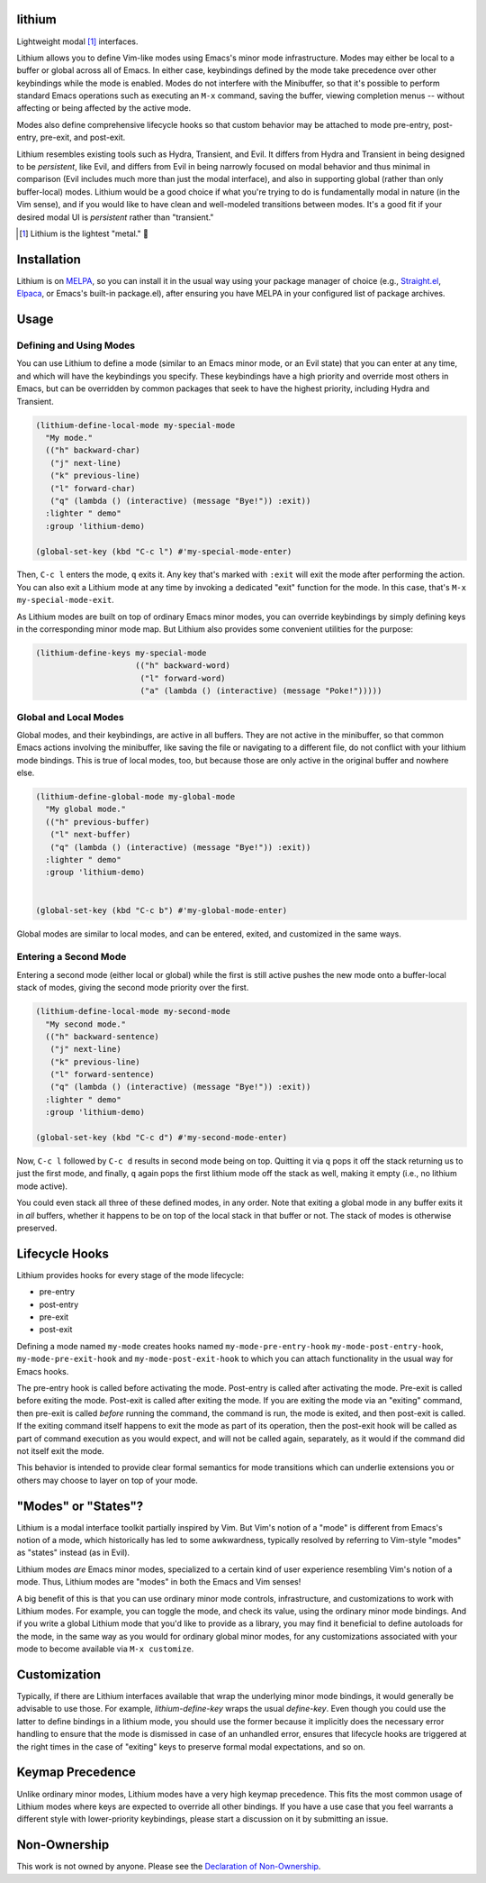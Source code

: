 .. image:: https://github.com/countvajhula/lithium/actions/workflows/test.yml/badge.svg
    :target: https://github.com/countvajhula/lithium/actions

lithium
=======

Lightweight modal [1]_ interfaces.

Lithium allows you to define Vim-like modes using Emacs's minor mode infrastructure. Modes may either be local to a buffer or global across all of Emacs. In either case, keybindings defined by the mode take precedence over other keybindings while the mode is enabled. Modes do not interfere with the Minibuffer, so that it's possible to perform standard Emacs operations such as executing an ``M-x`` command, saving the buffer, viewing completion menus -- without affecting or being affected by the active mode.

Modes also define comprehensive lifecycle hooks so that custom behavior may be attached to mode pre-entry, post-entry, pre-exit, and post-exit.

Lithium resembles existing tools such as Hydra, Transient, and Evil. It differs from Hydra and Transient in being designed to be *persistent*, like Evil, and differs from Evil in being narrowly focused on modal behavior and thus minimal in comparison (Evil includes much more than just the modal interface), and also in supporting global (rather than only buffer-local) modes. Lithium would be a good choice if what you're trying to do is fundamentally modal in nature (in the Vim sense), and if you would like to have clean and well-modeled transitions between modes. It's a good fit if your desired modal UI is *persistent* rather than "transient."

.. [1] Lithium is the lightest "metal." 🐶

Installation
============

Lithium is on `MELPA <https://melpa.org/>`_, so you can install it in the usual way using your package manager of choice (e.g., `Straight.el <https://github.com/radian-software/straight.el>`_, `Elpaca <https://github.com/progfolio/elpaca>`_, or Emacs's built-in package.el), after ensuring you have MELPA in your configured list of package archives.

Usage
=====

Defining and Using Modes
------------------------

You can use Lithium to define a mode (similar to an Emacs minor mode, or an Evil state) that you can enter at any time, and which will have the keybindings you specify. These keybindings have a high priority and override most others in Emacs, but can be overridden by common packages that seek to have the highest priority, including Hydra and Transient.

.. code-block:: elisp

  (lithium-define-local-mode my-special-mode
    "My mode."
    (("h" backward-char)
     ("j" next-line)
     ("k" previous-line)
     ("l" forward-char)
     ("q" (lambda () (interactive) (message "Bye!")) :exit))
    :lighter " demo"
    :group 'lithium-demo)

  (global-set-key (kbd "C-c l") #'my-special-mode-enter)

Then, ``C-c l`` enters the mode, ``q`` exits it. Any key that's marked with ``:exit`` will exit the mode after performing the action. You can also exit a Lithium mode at any time by invoking a dedicated "exit" function for the mode. In this case, that's ``M-x my-special-mode-exit``.

As Lithium modes are built on top of ordinary Emacs minor modes, you can override keybindings by simply defining keys in the corresponding minor mode map. But Lithium also provides some convenient utilities for the purpose:

.. code-block:: elisp

  (lithium-define-keys my-special-mode
                       (("h" backward-word)
                        ("l" forward-word)
                        ("a" (lambda () (interactive) (message "Poke!")))))

Global and Local Modes
----------------------

Global modes, and their keybindings, are active in all buffers. They are not active in the minibuffer, so that common Emacs actions involving the minibuffer, like saving the file or navigating to a different file, do not conflict with your lithium mode bindings. This is true of local modes, too, but because those are only active in the original buffer and nowhere else.

.. code-block:: elisp

  (lithium-define-global-mode my-global-mode
    "My global mode."
    (("h" previous-buffer)
     ("l" next-buffer)
     ("q" (lambda () (interactive) (message "Bye!")) :exit))
    :lighter " demo"
    :group 'lithium-demo)


  (global-set-key (kbd "C-c b") #'my-global-mode-enter)

Global modes are similar to local modes, and can be entered, exited, and customized in the same ways.

Entering a Second Mode
----------------------

Entering a second mode (either local or global) while the first is still active pushes the new mode onto a buffer-local stack of modes, giving the second mode priority over the first.

.. code-block:: elisp

  (lithium-define-local-mode my-second-mode
    "My second mode."
    (("h" backward-sentence)
     ("j" next-line)
     ("k" previous-line)
     ("l" forward-sentence)
     ("q" (lambda () (interactive) (message "Bye!")) :exit))
    :lighter " demo"
    :group 'lithium-demo)

  (global-set-key (kbd "C-c d") #'my-second-mode-enter)

Now, ``C-c l`` followed by ``C-c d`` results in second mode being on top. Quitting it via ``q`` pops it off the stack returning us to just the first mode, and finally, ``q`` again pops the first lithium mode off the stack as well, making it empty (i.e., no lithium mode active).

You could even stack all three of these defined modes, in any order. Note that exiting a global mode in any buffer exits it in *all* buffers, whether it happens to be on top of the local stack in that buffer or not. The stack of modes is otherwise preserved.

Lifecycle Hooks
===============

Lithium provides hooks for every stage of the mode lifecycle:

- pre-entry
- post-entry
- pre-exit
- post-exit

Defining a mode named ``my-mode`` creates hooks named ``my-mode-pre-entry-hook`` ``my-mode-post-entry-hook``, ``my-mode-pre-exit-hook`` and ``my-mode-post-exit-hook`` to which you can attach functionality in the usual way for Emacs hooks.

The pre-entry hook is called before activating the mode. Post-entry is called after activating the mode. Pre-exit is called before exiting the mode. Post-exit is called after exiting the mode. If you are exiting the mode via an "exiting" command, then pre-exit is called *before* running the command, the command is run, the mode is exited, and then post-exit is called. If the exiting command itself happens to exit the mode as part of its operation, then the post-exit hook will be called as part of command execution as you would expect, and will not be called again, separately, as it would if the command did not itself exit the mode.

This behavior is intended to provide clear formal semantics for mode transitions which can underlie extensions you or others may choose to layer on top of your mode.

"Modes" or "States"?
====================

Lithium is a modal interface toolkit partially inspired by Vim. But Vim's notion of a "mode" is different from Emacs's notion of a mode, which historically has led to some awkwardness, typically resolved by referring to Vim-style "modes" as "states" instead (as in Evil).

Lithium modes *are* Emacs minor modes, specialized to a certain kind of user experience resembling Vim's notion of a mode. Thus, Lithium modes are "modes" in both the Emacs and Vim senses!

A big benefit of this is that you can use ordinary minor mode controls, infrastructure, and customizations to work with Lithium modes. For example, you can toggle the mode, and check its value, using the ordinary minor mode bindings. And if you write a global Lithium mode that you'd like to provide as a library, you may find it beneficial to define autoloads for the mode, in the same way as you would for ordinary global minor modes, for any customizations associated with your mode to become available via ``M-x customize``.

Customization
=============

Typically, if there are Lithium interfaces available that wrap the underlying minor mode bindings, it would generally be advisable to use those. For example, `lithium-define-key` wraps the usual `define-key`. Even though you could use the latter to define bindings in a lithium mode, you should use the former because it implicitly does the necessary error handling to ensure that the mode is dismissed in case of an unhandled error, ensures that lifecycle hooks are triggered at the right times in the case of "exiting" keys to preserve formal modal expectations, and so on.

Keymap Precedence
=================

Unlike ordinary minor modes, Lithium modes have a very high keymap precedence. This fits the most common usage of Lithium modes where keys are expected to override all other bindings. If you have a use case that you feel warrants a different style with lower-priority keybindings, please start a discussion on it by submitting an issue.

Non-Ownership
=============

This work is not owned by anyone. Please see the `Declaration of Non-Ownership <https://github.com/drym-org/foundation/blob/main/Declaration_of_Non_Ownership.md>`_.
